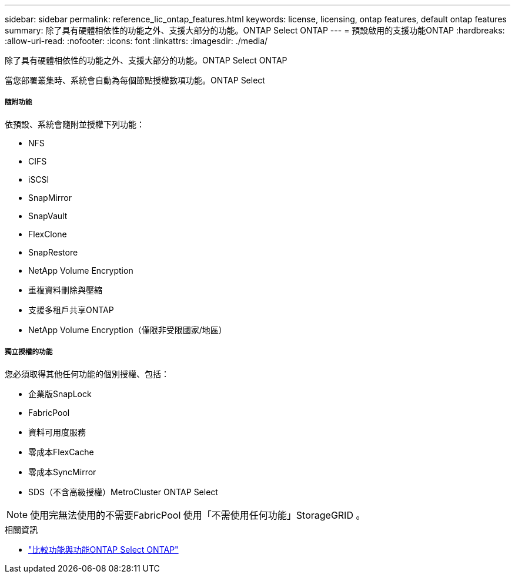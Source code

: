 ---
sidebar: sidebar 
permalink: reference_lic_ontap_features.html 
keywords: license, licensing, ontap features, default ontap features 
summary: 除了具有硬體相依性的功能之外、支援大部分的功能。ONTAP Select ONTAP 
---
= 預設啟用的支援功能ONTAP
:hardbreaks:
:allow-uri-read: 
:nofooter: 
:icons: font
:linkattrs: 
:imagesdir: ./media/


[role="lead"]
除了具有硬體相依性的功能之外、支援大部分的功能。ONTAP Select ONTAP

當您部署叢集時、系統會自動為每個節點授權數項功能。ONTAP Select



===== 隨附功能

依預設、系統會隨附並授權下列功能：

* NFS
* CIFS
* iSCSI
* SnapMirror
* SnapVault
* FlexClone
* SnapRestore
* NetApp Volume Encryption
* 重複資料刪除與壓縮
* 支援多租戶共享ONTAP
* NetApp Volume Encryption（僅限非受限國家/地區）




===== 獨立授權的功能

您必須取得其他任何功能的個別授權、包括：

* 企業版SnapLock
* FabricPool
* 資料可用度服務
* 零成本FlexCache
* 零成本SyncMirror
* SDS（不含高級授權）MetroCluster ONTAP Select



NOTE: 使用完無法使用的不需要FabricPool 使用「不需使用任何功能」StorageGRID 。

.相關資訊
* link:concept_ots_overview.html#comparing-ontap-select-and-ontap-9["比較功能與功能ONTAP Select ONTAP"]

